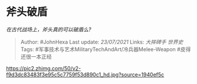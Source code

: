 * 斧头破盾
  :PROPERTIES:
  :CUSTOM_ID: 斧头破盾
  :END:

/在古代战场上，斧头真的可以破盾么?/

#+BEGIN_QUOTE
  Author: #JohnHexa Last update: /23/07/2021/ Links: [[大摔碑手]]
  [[世界史]] Tags: #军事技术与艺术MilitaryTechAndArt/冷兵器Melee-Weapon
  #皮得还很一本正经
#+END_QUOTE

[[https://pic2.zhimg.com/50/v2-f9d3dc83483f3e95c5c7759f53d890c1_hd.jpg?source=1940ef5c]]
